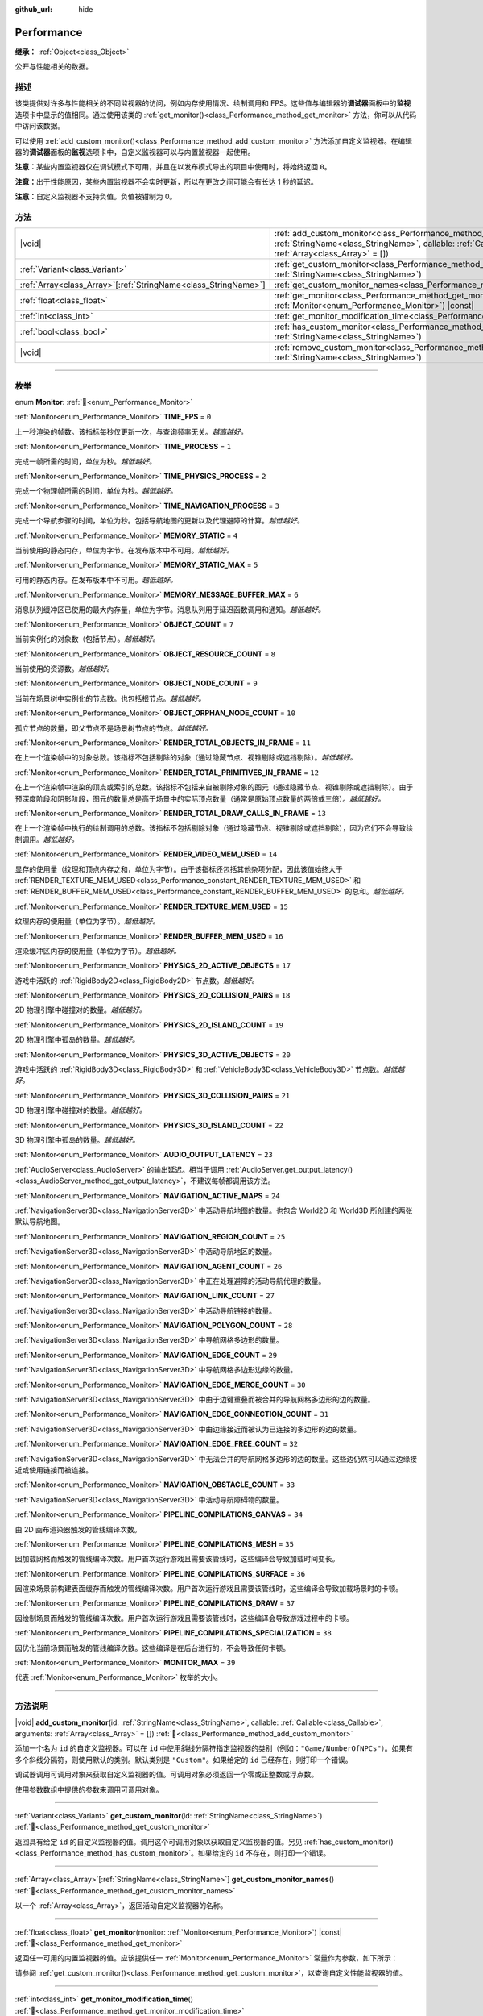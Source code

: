 :github_url: hide

.. DO NOT EDIT THIS FILE!!!
.. Generated automatically from Godot engine sources.
.. Generator: https://github.com/godotengine/godot/tree/4.4/doc/tools/make_rst.py.
.. XML source: https://github.com/godotengine/godot/tree/4.4/doc/classes/Performance.xml.

.. _class_Performance:

Performance
===========

**继承：** :ref:`Object<class_Object>`

公开与性能相关的数据。

.. rst-class:: classref-introduction-group

描述
----

该类提供对许多与性能相关的不同监视器的访问，例如内存使用情况、绘制调用和 FPS。这些值与编辑器的\ **调试器**\ 面板中的\ **监视**\ 选项卡中显示的值相同。通过使用该类的 :ref:`get_monitor()<class_Performance_method_get_monitor>` 方法，你可以从代码中访问该数据。

可以使用 :ref:`add_custom_monitor()<class_Performance_method_add_custom_monitor>` 方法添加自定义监视器。在编辑器的\ **调试器**\ 面板的\ **监视**\ 选项卡中，自定义监视器可以与内置监视器一起使用。

\ **注意：**\ 某些内置监视器仅在调试模式下可用，并且在以发布模式导出的项目中使用时，将始终返回 ``0``\ 。

\ **注意：**\ 出于性能原因，某些内置监视器不会实时更新，所以在更改之间可能会有长达 1 秒的延迟。

\ **注意：**\ 自定义监视器不支持负值。负值被钳制为 0。

.. rst-class:: classref-reftable-group

方法
----

.. table::
   :widths: auto

   +------------------------------------------------------------------+----------------------------------------------------------------------------------------------------------------------------------------------------------------------------------------------------------------+
   | |void|                                                           | :ref:`add_custom_monitor<class_Performance_method_add_custom_monitor>`\ (\ id\: :ref:`StringName<class_StringName>`, callable\: :ref:`Callable<class_Callable>`, arguments\: :ref:`Array<class_Array>` = []\ ) |
   +------------------------------------------------------------------+----------------------------------------------------------------------------------------------------------------------------------------------------------------------------------------------------------------+
   | :ref:`Variant<class_Variant>`                                    | :ref:`get_custom_monitor<class_Performance_method_get_custom_monitor>`\ (\ id\: :ref:`StringName<class_StringName>`\ )                                                                                         |
   +------------------------------------------------------------------+----------------------------------------------------------------------------------------------------------------------------------------------------------------------------------------------------------------+
   | :ref:`Array<class_Array>`\[:ref:`StringName<class_StringName>`\] | :ref:`get_custom_monitor_names<class_Performance_method_get_custom_monitor_names>`\ (\ )                                                                                                                       |
   +------------------------------------------------------------------+----------------------------------------------------------------------------------------------------------------------------------------------------------------------------------------------------------------+
   | :ref:`float<class_float>`                                        | :ref:`get_monitor<class_Performance_method_get_monitor>`\ (\ monitor\: :ref:`Monitor<enum_Performance_Monitor>`\ ) |const|                                                                                     |
   +------------------------------------------------------------------+----------------------------------------------------------------------------------------------------------------------------------------------------------------------------------------------------------------+
   | :ref:`int<class_int>`                                            | :ref:`get_monitor_modification_time<class_Performance_method_get_monitor_modification_time>`\ (\ )                                                                                                             |
   +------------------------------------------------------------------+----------------------------------------------------------------------------------------------------------------------------------------------------------------------------------------------------------------+
   | :ref:`bool<class_bool>`                                          | :ref:`has_custom_monitor<class_Performance_method_has_custom_monitor>`\ (\ id\: :ref:`StringName<class_StringName>`\ )                                                                                         |
   +------------------------------------------------------------------+----------------------------------------------------------------------------------------------------------------------------------------------------------------------------------------------------------------+
   | |void|                                                           | :ref:`remove_custom_monitor<class_Performance_method_remove_custom_monitor>`\ (\ id\: :ref:`StringName<class_StringName>`\ )                                                                                   |
   +------------------------------------------------------------------+----------------------------------------------------------------------------------------------------------------------------------------------------------------------------------------------------------------+

.. rst-class:: classref-section-separator

----

.. rst-class:: classref-descriptions-group

枚举
----

.. _enum_Performance_Monitor:

.. rst-class:: classref-enumeration

enum **Monitor**: :ref:`🔗<enum_Performance_Monitor>`

.. _class_Performance_constant_TIME_FPS:

.. rst-class:: classref-enumeration-constant

:ref:`Monitor<enum_Performance_Monitor>` **TIME_FPS** = ``0``

上一秒渲染的帧数。该指标每秒仅更新一次，与查询频率无关。\ *越高越好。*

.. _class_Performance_constant_TIME_PROCESS:

.. rst-class:: classref-enumeration-constant

:ref:`Monitor<enum_Performance_Monitor>` **TIME_PROCESS** = ``1``

完成一帧所需的时间，单位为秒。\ *越低越好。*

.. _class_Performance_constant_TIME_PHYSICS_PROCESS:

.. rst-class:: classref-enumeration-constant

:ref:`Monitor<enum_Performance_Monitor>` **TIME_PHYSICS_PROCESS** = ``2``

完成一个物理帧所需的时间，单位为秒。\ *越低越好。*

.. _class_Performance_constant_TIME_NAVIGATION_PROCESS:

.. rst-class:: classref-enumeration-constant

:ref:`Monitor<enum_Performance_Monitor>` **TIME_NAVIGATION_PROCESS** = ``3``

完成一个导航步骤的时间，单位为秒。包括导航地图的更新以及代理避障的计算。\ *越低越好。*

.. _class_Performance_constant_MEMORY_STATIC:

.. rst-class:: classref-enumeration-constant

:ref:`Monitor<enum_Performance_Monitor>` **MEMORY_STATIC** = ``4``

当前使用的静态内存，单位为字节。在发布版本中不可用。\ *越低越好。*

.. _class_Performance_constant_MEMORY_STATIC_MAX:

.. rst-class:: classref-enumeration-constant

:ref:`Monitor<enum_Performance_Monitor>` **MEMORY_STATIC_MAX** = ``5``

可用的静态内存。在发布版本中不可用。\ *越低越好。*

.. _class_Performance_constant_MEMORY_MESSAGE_BUFFER_MAX:

.. rst-class:: classref-enumeration-constant

:ref:`Monitor<enum_Performance_Monitor>` **MEMORY_MESSAGE_BUFFER_MAX** = ``6``

消息队列缓冲区已使用的最大内存量，单位为字节。消息队列用于延迟函数调用和通知。\ *越低越好。*

.. _class_Performance_constant_OBJECT_COUNT:

.. rst-class:: classref-enumeration-constant

:ref:`Monitor<enum_Performance_Monitor>` **OBJECT_COUNT** = ``7``

当前实例化的对象数（包括节点）。\ *越低越好。*

.. _class_Performance_constant_OBJECT_RESOURCE_COUNT:

.. rst-class:: classref-enumeration-constant

:ref:`Monitor<enum_Performance_Monitor>` **OBJECT_RESOURCE_COUNT** = ``8``

当前使用的资源数。\ *越低越好。*

.. _class_Performance_constant_OBJECT_NODE_COUNT:

.. rst-class:: classref-enumeration-constant

:ref:`Monitor<enum_Performance_Monitor>` **OBJECT_NODE_COUNT** = ``9``

当前在场景树中实例化的节点数。也包括根节点。\ *越低越好。*

.. _class_Performance_constant_OBJECT_ORPHAN_NODE_COUNT:

.. rst-class:: classref-enumeration-constant

:ref:`Monitor<enum_Performance_Monitor>` **OBJECT_ORPHAN_NODE_COUNT** = ``10``

孤立节点的数量，即父节点不是场景树节点的节点。\ *越低越好。*

.. _class_Performance_constant_RENDER_TOTAL_OBJECTS_IN_FRAME:

.. rst-class:: classref-enumeration-constant

:ref:`Monitor<enum_Performance_Monitor>` **RENDER_TOTAL_OBJECTS_IN_FRAME** = ``11``

在上一个渲染帧中的对象总数。该指标不包括剔除的对象（通过隐藏节点、视锥剔除或遮挡剔除）。\ *越低越好。*

.. _class_Performance_constant_RENDER_TOTAL_PRIMITIVES_IN_FRAME:

.. rst-class:: classref-enumeration-constant

:ref:`Monitor<enum_Performance_Monitor>` **RENDER_TOTAL_PRIMITIVES_IN_FRAME** = ``12``

在上一个渲染帧中渲染的顶点或索引的总数。该指标不包括来自被剔除对象的图元（通过隐藏节点、视锥剔除或遮挡剔除）。由于预深度阶段和阴影阶段，图元的数量总是高于场景中的实际顶点数量（通常是原始顶点数量的两倍或三倍）。\ *越低越好。*

.. _class_Performance_constant_RENDER_TOTAL_DRAW_CALLS_IN_FRAME:

.. rst-class:: classref-enumeration-constant

:ref:`Monitor<enum_Performance_Monitor>` **RENDER_TOTAL_DRAW_CALLS_IN_FRAME** = ``13``

在上一个渲染帧中执行的绘制调用的总数。该指标不包括剔除对象（通过隐藏节点、视锥剔除或遮挡剔除），因为它们不会导致绘制调用。\ *越低越好。*

.. _class_Performance_constant_RENDER_VIDEO_MEM_USED:

.. rst-class:: classref-enumeration-constant

:ref:`Monitor<enum_Performance_Monitor>` **RENDER_VIDEO_MEM_USED** = ``14``

显存的使用量（纹理和顶点内存之和，单位为字节）。由于该指标还包括其他杂项分配，因此该值始终大于 :ref:`RENDER_TEXTURE_MEM_USED<class_Performance_constant_RENDER_TEXTURE_MEM_USED>` 和 :ref:`RENDER_BUFFER_MEM_USED<class_Performance_constant_RENDER_BUFFER_MEM_USED>` 的总和。\ *越低越好。*

.. _class_Performance_constant_RENDER_TEXTURE_MEM_USED:

.. rst-class:: classref-enumeration-constant

:ref:`Monitor<enum_Performance_Monitor>` **RENDER_TEXTURE_MEM_USED** = ``15``

纹理内存的使用量（单位为字节）。\ *越低越好。*

.. _class_Performance_constant_RENDER_BUFFER_MEM_USED:

.. rst-class:: classref-enumeration-constant

:ref:`Monitor<enum_Performance_Monitor>` **RENDER_BUFFER_MEM_USED** = ``16``

渲染缓冲区内存的使用量（单位为字节）。\ *越低越好。*

.. _class_Performance_constant_PHYSICS_2D_ACTIVE_OBJECTS:

.. rst-class:: classref-enumeration-constant

:ref:`Monitor<enum_Performance_Monitor>` **PHYSICS_2D_ACTIVE_OBJECTS** = ``17``

游戏中活跃的 :ref:`RigidBody2D<class_RigidBody2D>` 节点数。\ *越低越好。*

.. _class_Performance_constant_PHYSICS_2D_COLLISION_PAIRS:

.. rst-class:: classref-enumeration-constant

:ref:`Monitor<enum_Performance_Monitor>` **PHYSICS_2D_COLLISION_PAIRS** = ``18``

2D 物理引擎中碰撞对的数量。\ *越低越好。*

.. _class_Performance_constant_PHYSICS_2D_ISLAND_COUNT:

.. rst-class:: classref-enumeration-constant

:ref:`Monitor<enum_Performance_Monitor>` **PHYSICS_2D_ISLAND_COUNT** = ``19``

2D 物理引擎中孤岛的数量。\ *越低越好。*

.. _class_Performance_constant_PHYSICS_3D_ACTIVE_OBJECTS:

.. rst-class:: classref-enumeration-constant

:ref:`Monitor<enum_Performance_Monitor>` **PHYSICS_3D_ACTIVE_OBJECTS** = ``20``

游戏中活跃的 :ref:`RigidBody3D<class_RigidBody3D>` 和 :ref:`VehicleBody3D<class_VehicleBody3D>` 节点数。\ *越低越好。*

.. _class_Performance_constant_PHYSICS_3D_COLLISION_PAIRS:

.. rst-class:: classref-enumeration-constant

:ref:`Monitor<enum_Performance_Monitor>` **PHYSICS_3D_COLLISION_PAIRS** = ``21``

3D 物理引擎中碰撞对的数量。\ *越低越好。*

.. _class_Performance_constant_PHYSICS_3D_ISLAND_COUNT:

.. rst-class:: classref-enumeration-constant

:ref:`Monitor<enum_Performance_Monitor>` **PHYSICS_3D_ISLAND_COUNT** = ``22``

3D 物理引擎中孤岛的数量。\ *越低越好。*

.. _class_Performance_constant_AUDIO_OUTPUT_LATENCY:

.. rst-class:: classref-enumeration-constant

:ref:`Monitor<enum_Performance_Monitor>` **AUDIO_OUTPUT_LATENCY** = ``23``

:ref:`AudioServer<class_AudioServer>` 的输出延迟。相当于调用 :ref:`AudioServer.get_output_latency()<class_AudioServer_method_get_output_latency>`\ ，不建议每帧都调用该方法。

.. _class_Performance_constant_NAVIGATION_ACTIVE_MAPS:

.. rst-class:: classref-enumeration-constant

:ref:`Monitor<enum_Performance_Monitor>` **NAVIGATION_ACTIVE_MAPS** = ``24``

:ref:`NavigationServer3D<class_NavigationServer3D>` 中活动导航地图的数量。也包含 World2D 和 World3D 所创建的两张默认导航地图。

.. _class_Performance_constant_NAVIGATION_REGION_COUNT:

.. rst-class:: classref-enumeration-constant

:ref:`Monitor<enum_Performance_Monitor>` **NAVIGATION_REGION_COUNT** = ``25``

:ref:`NavigationServer3D<class_NavigationServer3D>` 中活动导航地区的数量。

.. _class_Performance_constant_NAVIGATION_AGENT_COUNT:

.. rst-class:: classref-enumeration-constant

:ref:`Monitor<enum_Performance_Monitor>` **NAVIGATION_AGENT_COUNT** = ``26``

:ref:`NavigationServer3D<class_NavigationServer3D>` 中正在处理避障的活动导航代理的数量。

.. _class_Performance_constant_NAVIGATION_LINK_COUNT:

.. rst-class:: classref-enumeration-constant

:ref:`Monitor<enum_Performance_Monitor>` **NAVIGATION_LINK_COUNT** = ``27``

:ref:`NavigationServer3D<class_NavigationServer3D>` 中活动导航链接的数量。

.. _class_Performance_constant_NAVIGATION_POLYGON_COUNT:

.. rst-class:: classref-enumeration-constant

:ref:`Monitor<enum_Performance_Monitor>` **NAVIGATION_POLYGON_COUNT** = ``28``

:ref:`NavigationServer3D<class_NavigationServer3D>` 中导航网格多边形的数量。

.. _class_Performance_constant_NAVIGATION_EDGE_COUNT:

.. rst-class:: classref-enumeration-constant

:ref:`Monitor<enum_Performance_Monitor>` **NAVIGATION_EDGE_COUNT** = ``29``

:ref:`NavigationServer3D<class_NavigationServer3D>` 中导航网格多边形边缘的数量。

.. _class_Performance_constant_NAVIGATION_EDGE_MERGE_COUNT:

.. rst-class:: classref-enumeration-constant

:ref:`Monitor<enum_Performance_Monitor>` **NAVIGATION_EDGE_MERGE_COUNT** = ``30``

:ref:`NavigationServer3D<class_NavigationServer3D>` 中由于边键重叠而被合并的导航网格多边形的边的数量。

.. _class_Performance_constant_NAVIGATION_EDGE_CONNECTION_COUNT:

.. rst-class:: classref-enumeration-constant

:ref:`Monitor<enum_Performance_Monitor>` **NAVIGATION_EDGE_CONNECTION_COUNT** = ``31``

:ref:`NavigationServer3D<class_NavigationServer3D>` 中由边缘接近而被认为已连接的多边形的边的数量。

.. _class_Performance_constant_NAVIGATION_EDGE_FREE_COUNT:

.. rst-class:: classref-enumeration-constant

:ref:`Monitor<enum_Performance_Monitor>` **NAVIGATION_EDGE_FREE_COUNT** = ``32``

:ref:`NavigationServer3D<class_NavigationServer3D>` 中无法合并的导航网格多边形的边的数量。这些边仍然可以通过边缘接近或使用链接而被连接。

.. _class_Performance_constant_NAVIGATION_OBSTACLE_COUNT:

.. rst-class:: classref-enumeration-constant

:ref:`Monitor<enum_Performance_Monitor>` **NAVIGATION_OBSTACLE_COUNT** = ``33``

:ref:`NavigationServer3D<class_NavigationServer3D>` 中活动导航障碍物的数量。

.. _class_Performance_constant_PIPELINE_COMPILATIONS_CANVAS:

.. rst-class:: classref-enumeration-constant

:ref:`Monitor<enum_Performance_Monitor>` **PIPELINE_COMPILATIONS_CANVAS** = ``34``

由 2D 画布渲染器触发的管线编译次数。

.. _class_Performance_constant_PIPELINE_COMPILATIONS_MESH:

.. rst-class:: classref-enumeration-constant

:ref:`Monitor<enum_Performance_Monitor>` **PIPELINE_COMPILATIONS_MESH** = ``35``

因加载网格而触发的管线编译次数。用户首次运行游戏且需要该管线时，这些编译会导致加载时间变长。

.. _class_Performance_constant_PIPELINE_COMPILATIONS_SURFACE:

.. rst-class:: classref-enumeration-constant

:ref:`Monitor<enum_Performance_Monitor>` **PIPELINE_COMPILATIONS_SURFACE** = ``36``

因渲染场景前构建表面缓存而触发的管线编译次数。用户首次运行游戏且需要该管线时，这些编译会导致加载场景时的卡顿。

.. _class_Performance_constant_PIPELINE_COMPILATIONS_DRAW:

.. rst-class:: classref-enumeration-constant

:ref:`Monitor<enum_Performance_Monitor>` **PIPELINE_COMPILATIONS_DRAW** = ``37``

因绘制场景而触发的管线编译次数。用户首次运行游戏且需要该管线时，这些编译会导致游戏过程中的卡顿。

.. _class_Performance_constant_PIPELINE_COMPILATIONS_SPECIALIZATION:

.. rst-class:: classref-enumeration-constant

:ref:`Monitor<enum_Performance_Monitor>` **PIPELINE_COMPILATIONS_SPECIALIZATION** = ``38``

因优化当前场景而触发的管线编译次数。这些编译是在后台进行的，不会导致任何卡顿。

.. _class_Performance_constant_MONITOR_MAX:

.. rst-class:: classref-enumeration-constant

:ref:`Monitor<enum_Performance_Monitor>` **MONITOR_MAX** = ``39``

代表 :ref:`Monitor<enum_Performance_Monitor>` 枚举的大小。

.. rst-class:: classref-section-separator

----

.. rst-class:: classref-descriptions-group

方法说明
--------

.. _class_Performance_method_add_custom_monitor:

.. rst-class:: classref-method

|void| **add_custom_monitor**\ (\ id\: :ref:`StringName<class_StringName>`, callable\: :ref:`Callable<class_Callable>`, arguments\: :ref:`Array<class_Array>` = []\ ) :ref:`🔗<class_Performance_method_add_custom_monitor>`

添加一个名为 ``id`` 的自定义监视器。可以在 ``id`` 中使用斜线分隔符指定监视器的类别（例如：\ ``"Game/NumberOfNPCs"``\ ）。如果有多个斜线分隔符，则使用默认的类别。默认类别是 ``"Custom"``\ 。如果给定的 ``id`` 已经存在，则打印一个错误。


.. tabs::

 .. code-tab:: gdscript

    func _ready():
        var monitor_value = Callable(self, "get_monitor_value")
    
        # 将名称为“MyName”的监视器添加到类别“MyCategory”。
        Performance.add_custom_monitor("MyCategory/MyMonitor", monitor_value)
    
        # 将名称为“MyName”的监视器添加到类别“Custom”。
        # 注意：“MyCategory/MyMonitor”和“MyMonitor”同名但不同 ID，所以代码有效。
        Performance.add_custom_monitor("MyMonitor", monitor_value)
    
        # 将名称为“MyName”的监视器添加到类别“Custom”。
        # 注意：“MyMonitor”和“Custom/MyMonitor”名称相同，类别相同，但 ID 不同，所以代码有效。
        Performance.add_custom_monitor("Custom/MyMonitor", monitor_value)
    
        # 将名称为“MyCategoryOne/MyCategoryTwo/MyMonitor”的监视器添加到类别“Custom”。
        Performance.add_custom_monitor("MyCategoryOne/MyCategoryTwo/MyMonitor", monitor_value)
    
    func get_monitor_value():
        return randi() % 25

 .. code-tab:: csharp

    public override void _Ready()
    {
        var monitorValue = new Callable(this, MethodName.GetMonitorValue);
    
        // 将名称为“MyName”的监视器添加到类别“MyCategory”。
        Performance.AddCustomMonitor("MyCategory/MyMonitor", monitorValue);
        // 将名称为“MyName”的监视器添加到类别“Custom”。
        // 注意：“MyCategory/MyMonitor”和“MyMonitor”同名但不同 ID，所以代码有效。
        Performance.AddCustomMonitor("MyMonitor", monitorValue);
    
        // 将名称为“MyName”的监视器添加到类别“Custom”。
        // 注意：“MyMonitor”和“Custom/MyMonitor”名称相同，类别相同，但 ID 不同，所以代码有效。
        Performance.AddCustomMonitor("Custom/MyMonitor", monitorValue);
    
        // 将名称为“MyCategoryOne/MyCategoryTwo/MyMonitor”的监视器添加到类别“Custom”。
        Performance.AddCustomMonitor("MyCategoryOne/MyCategoryTwo/MyMonitor", monitorValue);
    }
    
    public int GetMonitorValue()
    {
        return GD.Randi() % 25;
    }



调试器调用可调用对象来获取自定义监视器的值。可调用对象必须返回一个零或正整数或浮点数。

使用参数数组中提供的参数来调用可调用对象。

.. rst-class:: classref-item-separator

----

.. _class_Performance_method_get_custom_monitor:

.. rst-class:: classref-method

:ref:`Variant<class_Variant>` **get_custom_monitor**\ (\ id\: :ref:`StringName<class_StringName>`\ ) :ref:`🔗<class_Performance_method_get_custom_monitor>`

返回具有给定 ``id`` 的自定义监视器的值。调用这个可调用对象以获取自定义监视器的值。另见 :ref:`has_custom_monitor()<class_Performance_method_has_custom_monitor>`\ 。如果给定的 ``id`` 不存在，则打印一个错误。

.. rst-class:: classref-item-separator

----

.. _class_Performance_method_get_custom_monitor_names:

.. rst-class:: classref-method

:ref:`Array<class_Array>`\[:ref:`StringName<class_StringName>`\] **get_custom_monitor_names**\ (\ ) :ref:`🔗<class_Performance_method_get_custom_monitor_names>`

以一个 :ref:`Array<class_Array>`\ ，返回活动自定义监视器的名称。

.. rst-class:: classref-item-separator

----

.. _class_Performance_method_get_monitor:

.. rst-class:: classref-method

:ref:`float<class_float>` **get_monitor**\ (\ monitor\: :ref:`Monitor<enum_Performance_Monitor>`\ ) |const| :ref:`🔗<class_Performance_method_get_monitor>`

返回任一可用的内置监视器的值。应该提供任一 :ref:`Monitor<enum_Performance_Monitor>` 常量作为参数，如下所示：


.. tabs::

 .. code-tab:: gdscript

    print(Performance.get_monitor(Performance.TIME_FPS)) # 将 FPS 打印到控制台。

 .. code-tab:: csharp

    GD.Print(Performance.GetMonitor(Performance.Monitor.TimeFps)); // 将 FPS 打印到控制台。



请参阅 :ref:`get_custom_monitor()<class_Performance_method_get_custom_monitor>`\ ，以查询自定义性能监视器的值。

.. rst-class:: classref-item-separator

----

.. _class_Performance_method_get_monitor_modification_time:

.. rst-class:: classref-method

:ref:`int<class_int>` **get_monitor_modification_time**\ (\ ) :ref:`🔗<class_Performance_method_get_monitor_modification_time>`

返回自定义监视器被添加/删除时的最后一个刻度（自引擎启动以来的微秒数）。当该监视器更新时，它被设置为 :ref:`Time.get_ticks_usec()<class_Time_method_get_ticks_usec>`\ 。

.. rst-class:: classref-item-separator

----

.. _class_Performance_method_has_custom_monitor:

.. rst-class:: classref-method

:ref:`bool<class_bool>` **has_custom_monitor**\ (\ id\: :ref:`StringName<class_StringName>`\ ) :ref:`🔗<class_Performance_method_has_custom_monitor>`

如果存在具有给定 ``id`` 的自定义监视器，则返回 ``true``\ ，否则返回 ``false``\ 。

.. rst-class:: classref-item-separator

----

.. _class_Performance_method_remove_custom_monitor:

.. rst-class:: classref-method

|void| **remove_custom_monitor**\ (\ id\: :ref:`StringName<class_StringName>`\ ) :ref:`🔗<class_Performance_method_remove_custom_monitor>`

移除具有给定 ``id`` 的自定义监视器。如果给定的 ``id`` 已经不存在，则打印一个错误。

.. |virtual| replace:: :abbr:`virtual (本方法通常需要用户覆盖才能生效。)`
.. |const| replace:: :abbr:`const (本方法无副作用，不会修改该实例的任何成员变量。)`
.. |vararg| replace:: :abbr:`vararg (本方法除了能接受在此处描述的参数外，还能够继续接受任意数量的参数。)`
.. |constructor| replace:: :abbr:`constructor (本方法用于构造某个类型。)`
.. |static| replace:: :abbr:`static (调用本方法无需实例，可直接使用类名进行调用。)`
.. |operator| replace:: :abbr:`operator (本方法描述的是使用本类型作为左操作数的有效运算符。)`
.. |bitfield| replace:: :abbr:`BitField (这个值是由下列位标志构成位掩码的整数。)`
.. |void| replace:: :abbr:`void (无返回值。)`
